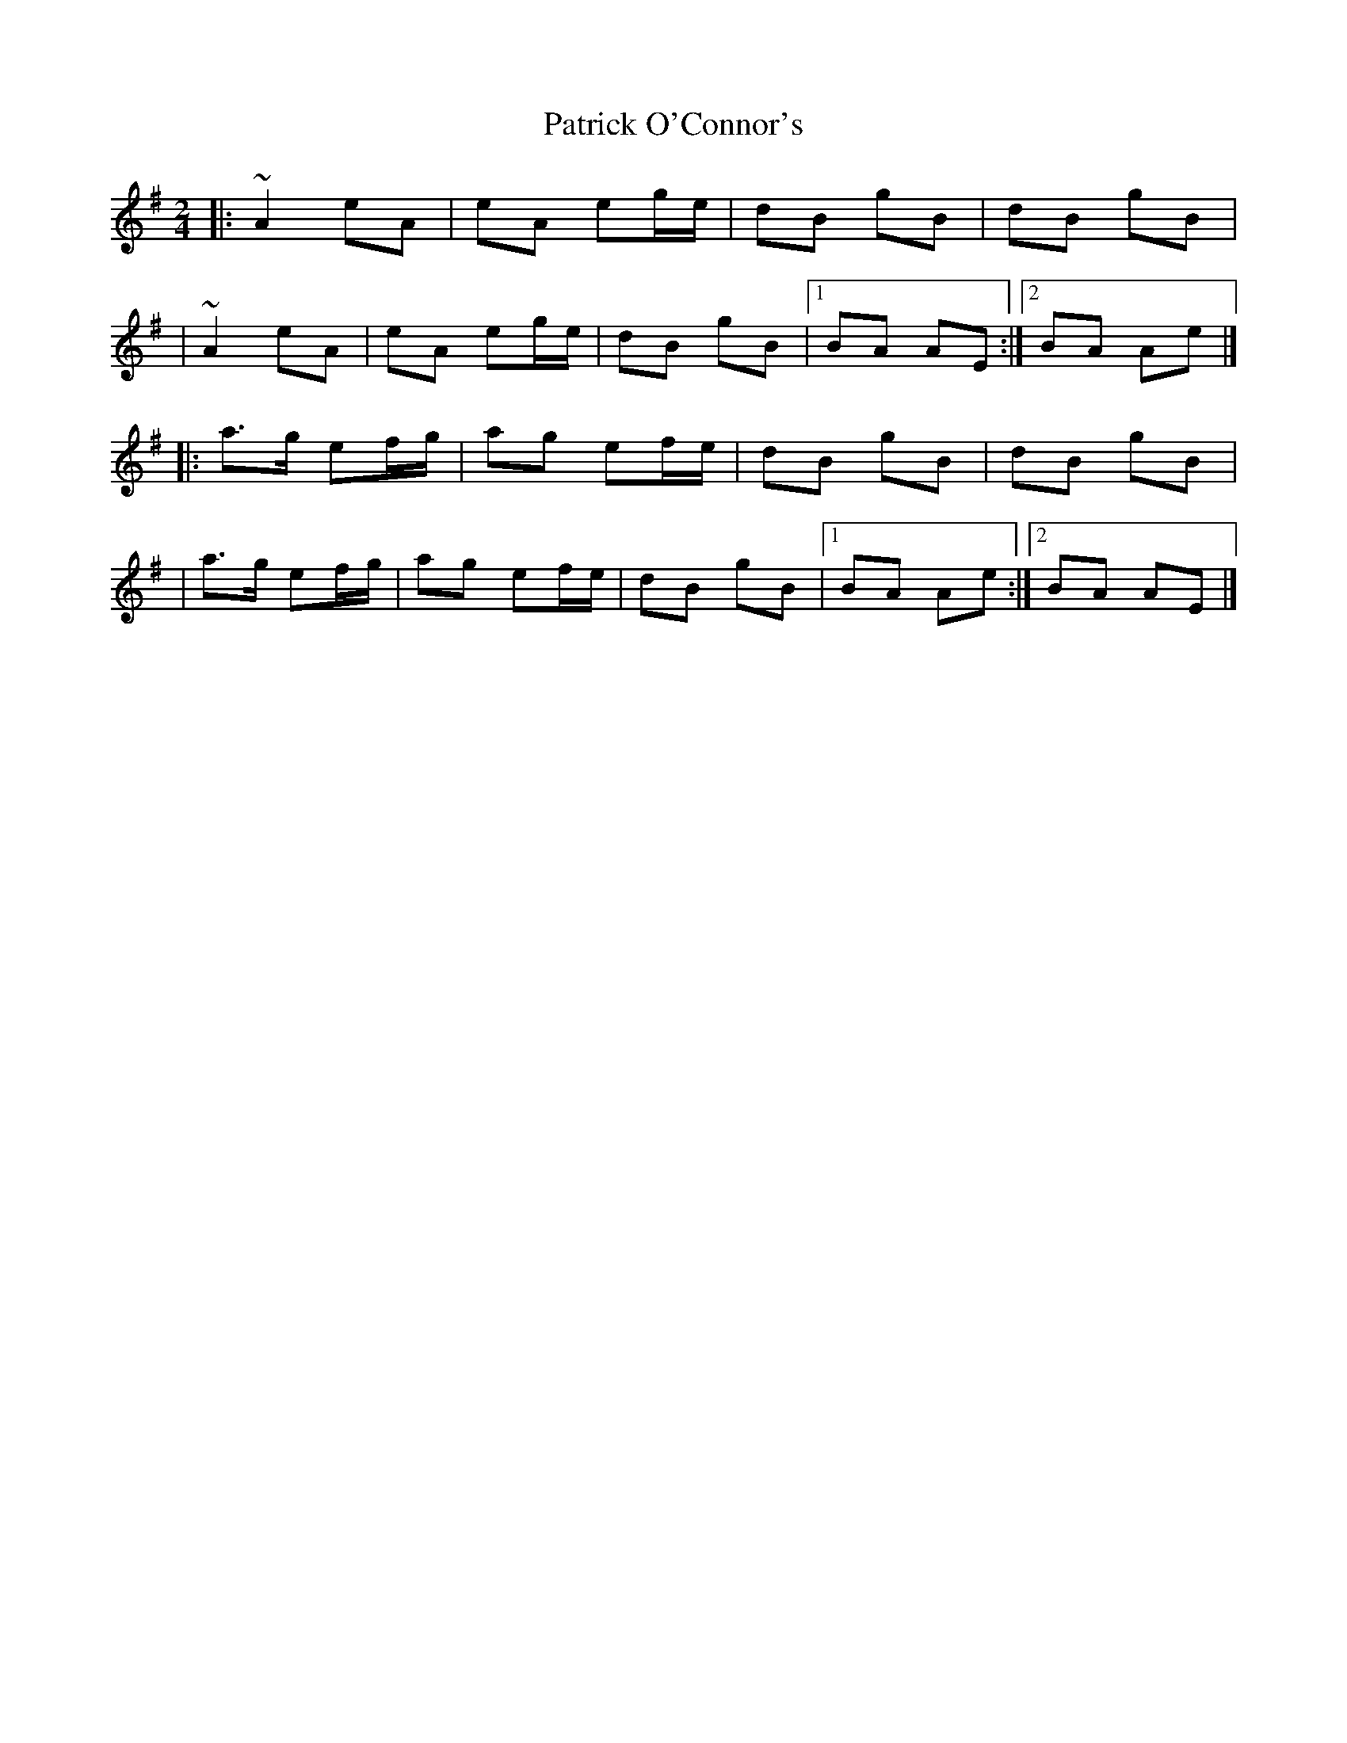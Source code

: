 X:1
T:Patrick O'Connor's
R:polka
M:2/4
L:1/8
K:Ador
|:~A2 eA|eA eg/e/|dB gB|dB gB|
|~A2 eA|eA eg/e/|dB gB|1 BA AE:|2 BA Ae|]
|:a>g ef/g/|ag ef/e/|dB gB|dB gB|
|a>g ef/g/|ag ef/e/|dB gB|1 BA Ae:|2 BA AE|]